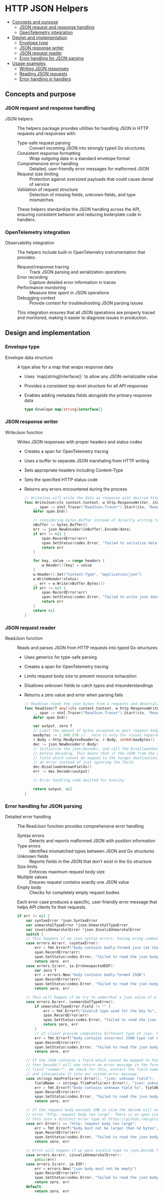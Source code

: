 * HTTP JSON Helpers
:PROPERTIES:
:TOC: :include descendants
:END:

:CONTENTS:
- [[#concepts-and-purpose][Concepts and purpose]]
  - [[#json-request-and-response-handling][JSON request and response handling]]
  - [[#opentelemetry-integration][OpenTelemetry integration]]
- [[#design-and-implementation][Design and implementation]]
  - [[#envelope-type][Envelope type]]
  - [[#json-response-writer][JSON response writer]]
  - [[#json-request-reader][JSON request reader]]
  - [[#error-handling-for-json-parsing][Error handling for JSON parsing]]
- [[#usage-examples][Usage examples]]
  - [[#writing-json-responses][Writing JSON responses]]
  - [[#reading-json-requests][Reading JSON requests]]
  - [[#error-handling-in-handlers][Error handling in handlers]]
:END:

** Concepts and purpose

*** JSON request and response handling

- JSON helpers :: The helpers package provides utilities for handling JSON in HTTP requests and responses with:
  - Type-safe request parsing :: Convert incoming JSON into strongly typed Go structures
  - Consistent response formatting :: Wrap outgoing data in a standard envelope format
  - Comprehensive error handling :: Detailed, user-friendly error messages for malformed JSON
  - Request size limiting :: Protection against oversized payloads that could cause denial of service
  - Validation of request structure :: Detection of missing fields, unknown fields, and type mismatches
  These helpers standardize the JSON handling across the API, ensuring consistent behavior and reducing boilerplate code in handlers.

*** OpenTelemetry integration

- Observability integration :: The helpers include built-in OpenTelemetry instrumentation that provides:
  - Request/response tracing :: Track JSON parsing and serialization operations
  - Error recording :: Capture detailed error information in traces
  - Performance monitoring :: Measure time spent in JSON operations
  - Debugging context :: Provide context for troubleshooting JSON parsing issues
  This integration ensures that all JSON operations are properly traced and monitored, making it easier to diagnose issues in production.

** Design and implementation

*** Envelope type

- Envelope data structure :: A type alias for a map that wraps response data
  - Uses `map[string]interface{}` to allow any JSON-serializable value
  - Provides a consistent top-level structure for all API responses
  - Enables adding metadata fields alongside the primary response data
  #+BEGIN_SRC go
type Envelope map[string]interface{}
  #+END_SRC

*** JSON response writer

- WriteJson function :: Writes JSON responses with proper headers and status codes
  - Creates a span for OpenTelemetry tracing
  - Uses a buffer to separate JSON marshaling from HTTP writing
  - Sets appropriate headers including Content-Type
  - Sets the specified HTTP status code
  - Returns any errors encountered during the process
  #+BEGIN_SRC go
// WriteJson will write the data as response with desired http header and http status code
func WriteJson(ctx context.Context, w http.ResponseWriter, status int, data Envelope, headers http.Header) error {
	_, span := otel.Tracer("ReadJson.Tracer").Start(ctx, "ReadJson.Span")
	defer span.End()

	// considering bytes.Buffer instead of directly writing to the http.responseWriter to be able to segregate the error handling for json marshaling and write errors
	nBuffer := bytes.Buffer{}
	err := json.NewEncoder(&nBuffer).Encode(data)
	if err != nil {
		span.RecordError(err)
		span.SetStatus(codes.Error, "failed to serialize data into json format")
		return err
	}

	for key, value := range headers {
		w.Header()[key] = value
	}
	w.Header().Set("Content-Type", "application/json")
	w.WriteHeader(status)
	_, err = w.Write(nBuffer.Bytes())
	if err != nil {
		span.RecordError(err)
		span.SetStatus(codes.Error, "failed to write json data as a response")
		return err
	}
	return nil
}
  #+END_SRC

*** JSON request reader

- ReadJson function :: Reads and parses JSON from HTTP requests into typed Go structures
  - Uses generics for type-safe parsing
  - Creates a span for OpenTelemetry tracing
  - Limits request body size to prevent resource exhaustion
  - Disallows unknown fields to catch typos and misunderstandings
  - Returns a zero value and error when parsing fails
  #+BEGIN_SRC go
// ReadJson reads the json bytes from a requests and deserialize it in dst
func ReadJson[T any](ctx context.Context, w http.ResponseWriter, r *http.Request) (T, error) {
	_, span := otel.Tracer("ReadJson.Tracer").Start(ctx, "ReadJson.Span")
	defer span.End()

	var output, zero T
	// Limit the amount of bytes accepted as post request body
	maxBytes := 1_048_576 // _ here is only for visual separator purpose and for int values go's compiler will ignore it.
	r.Body = http.MaxBytesReader(w, r.Body, int64(maxBytes))
	dec := json.NewDecoder(r.Body)
	// Initialize the json.Decoder, and call the DisallowUnknownFields() method on it
	// before decoding. This means that if the JSON from the client now includes any
	// field which cannot be mapped to the target destination, the decoder will return
	// an error instead of just ignoring the field.
	dec.DisallowUnknownFields()
	err := dec.Decode(&output)
	
	// Error handling code omitted for brevity
	
	return output, nil
}
  #+END_SRC

*** Error handling for JSON parsing

- Detailed error handling :: The ReadJson function provides comprehensive error handling
  - Syntax errors :: Detects and reports malformed JSON with position information
  - Type errors :: Identifies mismatched types between JSON and Go structures
  - Unknown fields :: Reports fields in the JSON that don't exist in the Go structure
  - Size limits :: Enforces maximum request body size
  - Multiple values :: Ensures request contains exactly one JSON value
  - Empty body :: Checks for completely empty request bodies
  Each error case produces a specific, user-friendly error message that helps API clients fix their requests.
  #+BEGIN_SRC go
if err != nil {
	var syntaxError *json.SyntaxError
	var unmarshalTypeError *json.UnmarshalTypeError
	var invalidUnmarshalError *json.InvalidUnmarshalError
	switch {
	// This happens if we json syntax errors. having wrong commas or indentation or missing quotes
	case errors.As(err, &syntaxError):
		err = fmt.Errorf("body contains badly-formed json (at character %d)", syntaxError.Offset)
		span.RecordError(err)
		span.SetStatus(codes.Error, "failed to read the json body")
		return zero, err
	case errors.Is(err, io.ErrUnexpectedEOF):
		var zero T
		err = errors.New("body contains badly-formed JSON")
		span.RecordError(err)
		span.SetStatus(codes.Error, "failed to read the json body")
		return zero, err

	// This will happen if we try to unmarshal a json value of a type to a struct field that doesn't support that specific type
	case errors.As(err, &unmarshalTypeError):
		if unmarshalTypeError.Field != "" {
			err = fmt.Errorf("invalid type used for the key %s", unmarshalTypeError.Field)
			span.RecordError(err)
			span.SetStatus(codes.Error, "failed to read the json body")
			return zero, err
		}
		// if client provide completely different type of json. for example instead of json of object type it sends an array content json
		err = fmt.Errorf("body contains incorrect JSON type (at character %d)", unmarshalTypeError.Offset)
		span.RecordError(err)
		span.SetStatus(codes.Error, "failed to read the json body")
		return zero, err

	// If the JSON contains a field which cannot be mapped to the target destination
	// then Decode() will now return an error message in the format "json: unknown
	// field "<name>"". We check for this, extract the field name from the error,
	// and interpolate it into our custom error message.
	case strings.HasPrefix(err.Error(), "json: unknown field"):
		fieldName := strings.TrimPrefix(err.Error(), "json: unknown field")
		err = fmt.Errorf("body contains unknown field %s", fieldName)
		span.RecordError(err)
		span.SetStatus(codes.Error, "failed to read the json body")
		return zero, err

	// If the request body exceeds 1MB in size the decode will now fail with the
	// error "http: request body too large". There is an open issue about turning
	// this into a distinct error type at https://github.com/golang/go/issues/30715.
	case err.Error() == "http: request body too large":
		err = fmt.Errorf("body must not be larger than %d bytes", maxBytes)
		span.RecordError(err)
		span.SetStatus(codes.Error, "failed to read the json body")
		return zero, err

	// Error will happen if we pass invalid type to json.Decode function. we should always pass a pointer otherwise it will give us error
	case errors.As(err, &invalidUnmarshalError):
		panic(err)
	case errors.Is(err, io.EOF):
		err = errors.New("json body must not be empty")
		span.RecordError(err)
		span.SetStatus(codes.Error, "failed to read the json body")
		return zero, err
	default:
		return zero, err
	}
}

// Check for multiple JSON values
err = dec.Decode(&struct{}{})
if err != io.EOF {
	err = errors.New("body must only contain a single json value")
	span.RecordError(err)
	span.SetStatus(codes.Error, "failed to read the json body")
	return zero, err
}
  #+END_SRC

** Usage examples

*** Writing JSON responses

Example of writing a successful response:

#+BEGIN_SRC go
func getUserHandler(w http.ResponseWriter, r *http.Request) {
    // Get user ID from path or query parameters
    userID := r.PathValue("id")
    
    // Fetch user data (example)
    user := User{
        ID:    userID,
        Name:  "John Doe",
        Email: "john@example.com",
    }
    
    // Create response envelope
    data := helpers.Envelope{
        "user": user,
        "meta": map[string]interface{}{
            "timestamp": time.Now().Unix(),
            "version":   "1.0",
        },
    }
    
    // Set custom headers if needed
    headers := http.Header{}
    headers.Set("Cache-Control", "max-age=30")
    
    // Write the JSON response
    err := helpers.WriteJson(r.Context(), w, http.StatusOK, data, headers)
    if err != nil {
        // Handle the error
        serverErrorResponse(w, r, err)
        return
    }
}
#+END_SRC

*** Reading JSON requests

Example of reading and validating a JSON request:

#+BEGIN_SRC go
func createUserHandler(w http.ResponseWriter, r *http.Request) {
    // Define the expected request structure
    type UserInput struct {
        Name     string `json:"name"`
        Email    string `json:"email"`
        Password string `json:"password"`
    }
    
    // Read and parse the JSON request
    input, err := helpers.ReadJson[UserInput](r.Context(), w, r)
    if err != nil {
        // The error is already well-formatted by ReadJson
        badRequestResponse(w, r, err)
        return
    }
    
    // Validate the input
    validator := helpers.NewValidator()
    validator.Check(input.Name != "", "name", "must be provided")
    validator.Check(input.Email != "", "email", "must be provided")
    validator.Check(len(input.Password) >= 8, "password", "must be at least 8 characters")
    
    if !validator.Valid() {
        failedValidationResponse(w, r, validator.Errors)
        return
    }
    
    // Process the valid input and create a response
    user := User{
        ID:    uuid.New().String(),
        Name:  input.Name,
        Email: input.Email,
    }
    
    // Create a response with the new user
    err = helpers.WriteJson(r.Context(), w, http.StatusCreated, helpers.Envelope{"user": user}, nil)
    if err != nil {
        serverErrorResponse(w, r, err)
        return
    }
}
#+END_SRC

*** Error handling in handlers

Example of handling errors in a handler using the helpers:

#+BEGIN_SRC go
func updateUserHandler(w http.ResponseWriter, r *http.Request) {
    // Define the expected request structure
    type UpdateInput struct {
        Name  *string `json:"name"`
        Email *string `json:"email"`
    }
    
    // Get user ID from path
    userID := r.PathValue("id")
    
    // Read and parse the JSON request
    input, err := helpers.ReadJson[UpdateInput](r.Context(), w, r)
    if err != nil {
        switch {
        case strings.Contains(err.Error(), "body contains unknown field"):
            // Handle unknown field errors specifically
            errorMessage := fmt.Sprintf("%s. Valid fields are: name, email", err.Error())
            badRequestResponse(w, r, errors.New(errorMessage))
        case strings.Contains(err.Error(), "body must not be larger than"):
            // Handle oversized requests specifically
            tooLargeResponse(w, r, err)
        default:
            // Handle other JSON parsing errors
            badRequestResponse(w, r, err)
        }
        return
    }
    
    // Process the update request
    
    // Return a success response
    response := helpers.Envelope{
        "message": "User updated successfully",
        "user_id": userID,
    }
    
    err = helpers.WriteJson(r.Context(), w, http.StatusOK, response, nil)
    if err != nil {
        serverErrorResponse(w, r, err)
        return
    }
}

// Custom error response for oversized requests
func tooLargeResponse(w http.ResponseWriter, r *http.Request, err error) {
    errorResponse(w, r, http.StatusRequestEntityTooLarge, err.Error())
}
#+END_SRC